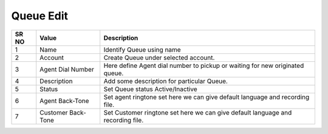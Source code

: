 ====================== 
Queue Edit
======================

 
 .. image:: /Images/queue_edit.png
 
========  	==================================		=================================================================================
SR NO  		Value  	   								Description  
========  	==================================		================================================================================= 
1      		Name    								Identify Queue using name

2			Account									Create Queue under selected account.

3			Agent Dial Number						Here define Agent dial number to pickup or waiting for new originated queue.

4			Description								Add some description for particular Queue.

5			Status									Set Queue status Active/Inactive

6			Agent Back-Tone							Set agent ringtone set here we can give default language and recording file.

7			Customer Back-Tone						Set Customer ringtone set here we can give default language and recording file.
========  	==================================		================================================================================= 
 
   
   
   
  



 

